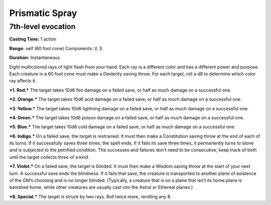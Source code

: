 
.. _srd_Prismatic-Spray:

Prismatic Spray
-------------------------------------------------------------

7th-level evocation
^^^^^^^^^^^^^^^^^^^

**Casting Time:** 1 action

**Range:** self (60 foot cone) Components: V, S

**Duration:** Instantaneous

Eight multicolored rays of light flash from your hand. Each ray is a
different color and has a different power and purpose. Each creature in
a 60 foot cone must make a Dexterity saving throw. For each target, roll
a d8 to determine which color ray affects it.

***1. Red.*** The target takes 10d6 fire damage on a failed save, or
half as much damage on a successful one.

***2. Orange.*** The target takes 10d6 acid damage on a failed save, or
half as much damage on a successful one.

***3. Yellow.*** The target takes 10d6 lightning damage on a failed
save, or half as much damage on a successful one.

***4. Green.*** The target takes 10d6 poison damage on a failed save, or
half as much damage on a successful one.

***5. Blue.*** The target takes 10d6 cold damage on a failed save, or
half as much damage on a successful one.

***6. Indigo.*** On a failed save, the target is restrained. It must
then make a Constitution saving throw at the end of each of its turns.
If it successfully saves three times, the spell ends. If it fails its
save three times, it permanently turns to stone and is subjected to the
petrified condition. The successes and failures don’t need to be
consecutive; keep track of both until the target collects three of a
kind.

***7. Violet.*** On a failed save, the target is blinded. It must then
make a Wisdom saving throw at the start of your next turn. A successful
save ends the blindness. If it fails that save, the creature is
transported to another plane of existence of the GM’s choosing and is no
longer blinded. (Typically, a creature that is on a plane that isn’t its
home plane is banished home, while other creatures are usually cast into
the Astral or Ethereal planes.)

***8. Special.*** The target is struck by two rays. Roll twice more,
rerolling any 8.
